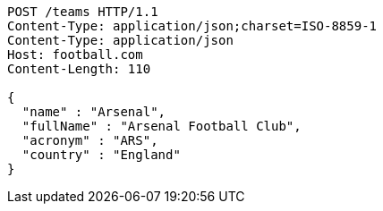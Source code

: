 [source,http,options="nowrap"]
----
POST /teams HTTP/1.1
Content-Type: application/json;charset=ISO-8859-1
Content-Type: application/json
Host: football.com
Content-Length: 110

{
  "name" : "Arsenal",
  "fullName" : "Arsenal Football Club",
  "acronym" : "ARS",
  "country" : "England"
}
----